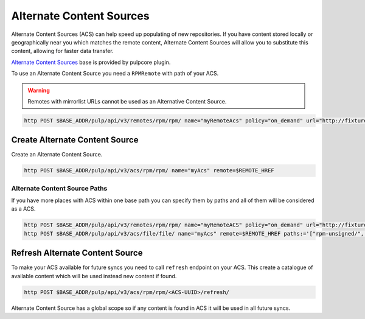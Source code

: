 Alternate Content Sources
=========================

Alternate Content Sources (ACS) can help speed up populating of new repositories.
If you have content stored locally or geographically near you which matches
the remote content, Alternate Content Sources will allow you to substitute
this content, allowing for faster data transfer.

`Alternate Content Sources <https://docs.pulpproject.org/pulpcore/workflows/alternate-content-sources.html>`_
base is provided by pulpcore plugin.

To use an Alternate Content Source you need a ``RPMRemote`` with path of your ACS.

.. warning::

    Remotes with mirrorlist URLs cannot be used as an Alternative Content Source.

.. code-block:: bash

    http POST $BASE_ADDR/pulp/api/v3/remotes/rpm/rpm/ name="myRemoteAcs" policy="on_demand" url="http://fixtures.pulpproject.org/rpm-unsigned/"

Create Alternate Content Source
-------------------------------

Create an Alternate Content Source.

.. code-block:: bash

    http POST $BASE_ADDR/pulp/api/v3/acs/rpm/rpm/ name="myAcs" remote=$REMOTE_HREF

Alternate Content Source Paths
^^^^^^^^^^^^^^^^^^^^^^^^^^^^^^

If you have more places with ACS within one base path you can specify them
by paths and all of them will be considered as a ACS.

.. code-block:: bash

    http POST $BASE_ADDR/pulp/api/v3/remotes/rpm/rpm/ name="myRemoteACS" policy="on_demand" url="http://fixtures.pulpproject.org/"
    http POST $BASE_ADDR/pulp/api/v3/acs/file/file/ name="myAcs" remote=$REMOTE_HREF paths:='["rpm-unsigned/", "rpm-distribution-tree/"]'

Refresh Alternate Content Source
--------------------------------

To make your ACS available for future syncs you need to call ``refresh`` endpoint
on your ACS. This create a catalogue of available content which will be used instead
new content if found.

.. code-block:: bash

    http POST $BASE_ADDR/pulp/api/v3/acs/rpm/rpm/<ACS-UUID>/refresh/

Alternate Content Source has a global scope so if any content is found in ACS it
will be used in all future syncs.
